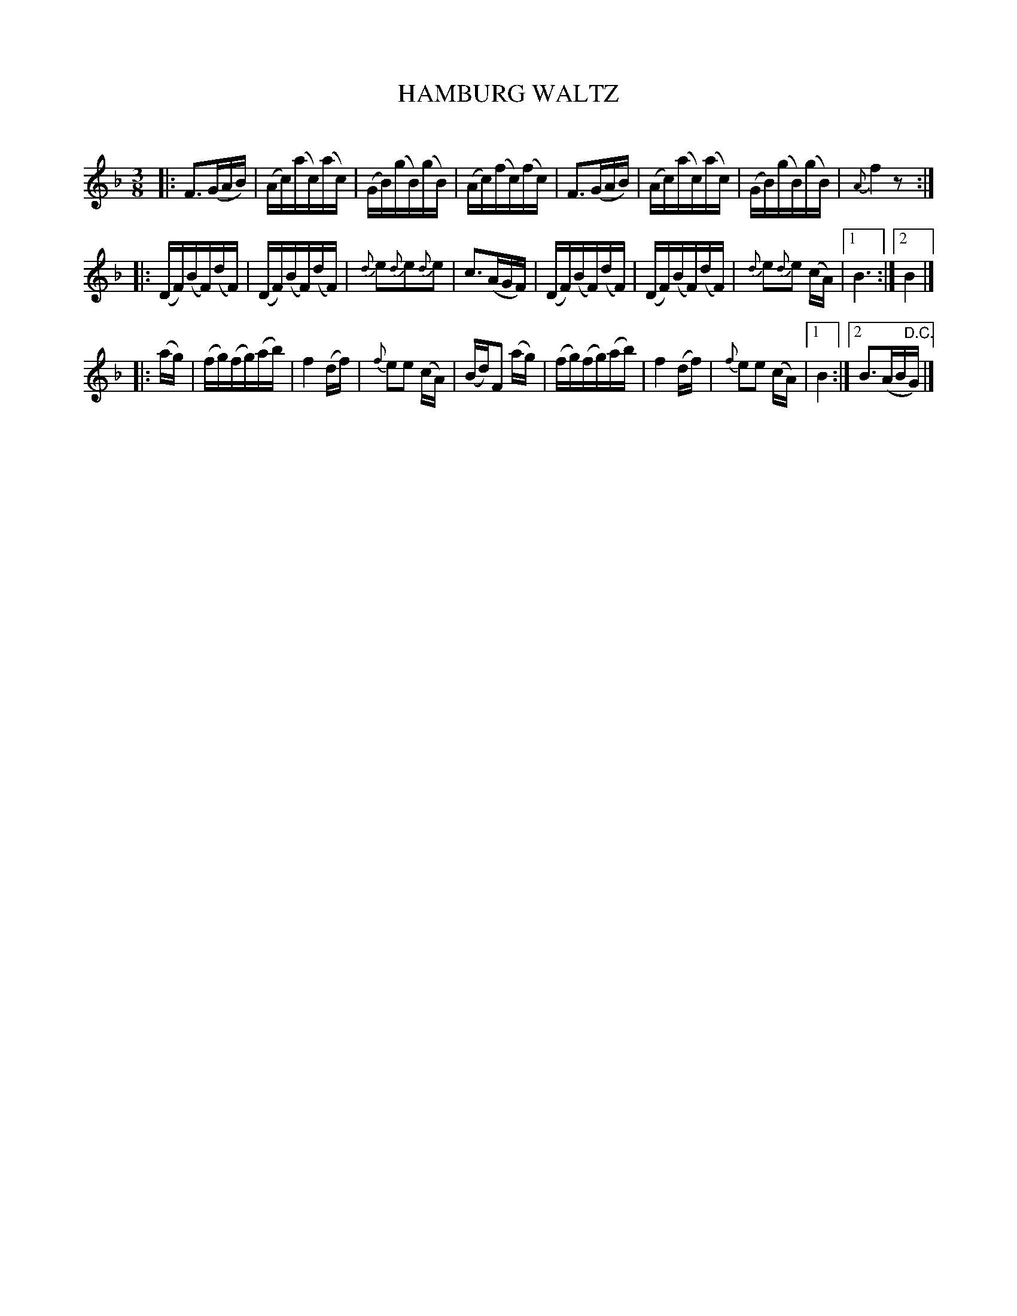 X: 20291
T: HAMBURG WALTZ
C:
%R: waltz
B: Elias Howe "The Musician's Companion" 1843 p.29 #1
S: http://imslp.org/wiki/The_Musician's_Companion_(Howe,_Elias)
Z: 2015 John Chambers <jc:trillian.mit.edu>
N: The grace notes in bar 11 appear to have dots below the note heads, whatever that means.
N: The 2nd and 4th strains have no repeat signs, but have 1st and 2nd endings; repeats added to match.
N: Bar 21 is repeated, which makes little musical sense, so I left out the 2nd copy. Repeat it if you like.
M: 3/8
L: 1/16
K: F
% - - - - - - - - - - - - - - - - - - - - - - - - -
|:\
F3(GAB) | (Ac)(ac)(ac) | (GB)(gB)(gB) | (Ac)(fc)(fc) |\
F3(GAB) | (Ac)(ac)(ac) | (GB)(gB)(gB) | {A}f4 z2 :|
|:\
(DF)(BF)(dF) | (DF)(BF)(dF) | {d}e2{d}e2{d}e2 | c3(AGF) |\
(DF)(BF)(dF) | (DF)(BF)(dF) | {d}e2{d}e2 (cA) |[1 B6 :|[2 B4 |]
|: (ag) |\
(fg)(fg)(ab) | f4(df) | {f}e2e2 (cA) | (Bd)F2 (ag) |\
(fg)(fg)(ab) | f4(df) | {f}e2e2 (cA) |[1 B4 :|[2 B3(AB"^D.C."G) |]
% - - - - - - - - - - - - - - - - - - - - - - - - -
